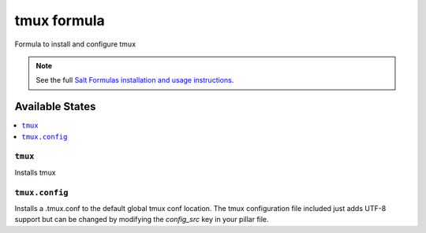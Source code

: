 ====
tmux formula
====

Formula to install and configure tmux 

.. note::

    See the full `Salt Formulas installation and usage instructions
    <http://docs.saltstack.com/en/latest/topics/development/conventions/formulas.html>`_.

Available States
====

.. contents::
   :local:

      
``tmux``
----

Installs tmux 

``tmux.config``
----

Installs a .tmux.conf to the default global tmux conf location.
The tmux configuration file included just adds UTF-8 support but can be changed by modifying the `config_src` key in your pillar file.
